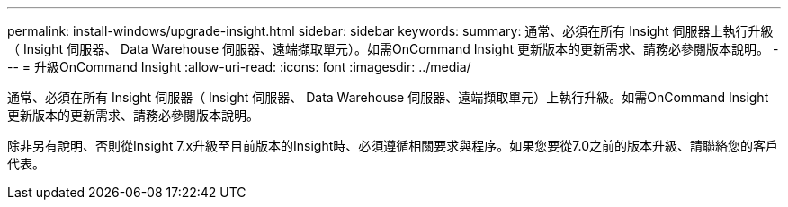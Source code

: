 ---
permalink: install-windows/upgrade-insight.html 
sidebar: sidebar 
keywords:  
summary: 通常、必須在所有 Insight 伺服器上執行升級（ Insight 伺服器、 Data Warehouse 伺服器、遠端擷取單元）。如需OnCommand Insight 更新版本的更新需求、請務必參閱版本說明。 
---
= 升級OnCommand Insight
:allow-uri-read: 
:icons: font
:imagesdir: ../media/


[role="lead"]
通常、必須在所有 Insight 伺服器（ Insight 伺服器、 Data Warehouse 伺服器、遠端擷取單元）上執行升級。如需OnCommand Insight 更新版本的更新需求、請務必參閱版本說明。

除非另有說明、否則從Insight 7.x升級至目前版本的Insight時、必須遵循相關要求與程序。如果您要從7.0之前的版本升級、請聯絡您的客戶代表。
